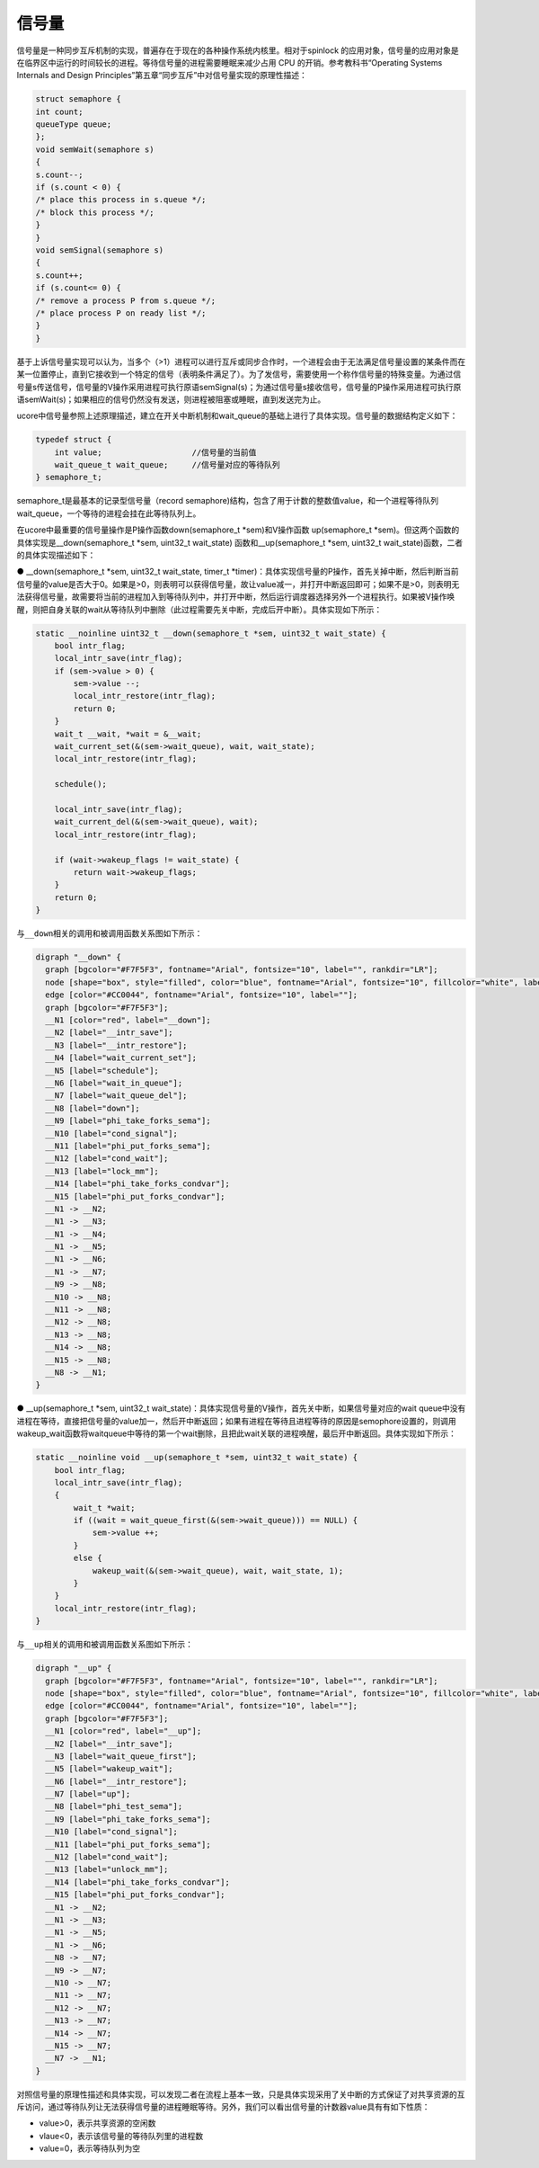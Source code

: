 信号量
======

信号量是一种同步互斥机制的实现，普遍存在于现在的各种操作系统内核里。相对于spinlock
的应用对象，信号量的应用对象是在临界区中运行的时间较长的进程。等待信号量的进程需要睡眠来减少占用
CPU 的开销。参考教科书“Operating Systems Internals and Design
Principles”第五章“同步互斥”中对信号量实现的原理性描述：

.. code:: c

   struct semaphore {
   int count;
   queueType queue;
   };
   void semWait(semaphore s)
   {
   s.count--;
   if (s.count < 0) {
   /* place this process in s.queue */;
   /* block this process */;
   }
   }
   void semSignal(semaphore s)
   {
   s.count++;
   if (s.count<= 0) {
   /* remove a process P from s.queue */;
   /* place process P on ready list */;
   }
   }

基于上诉信号量实现可以认为，当多个（>1）进程可以进行互斥或同步合作时，一个进程会由于无法满足信号量设置的某条件而在某一位置停止，直到它接收到一个特定的信号（表明条件满足了）。为了发信号，需要使用一个称作信号量的特殊变量。为通过信号量s传送信号，信号量的V操作采用进程可执行原语semSignal(s)；为通过信号量s接收信号，信号量的P操作采用进程可执行原语semWait(s)；如果相应的信号仍然没有发送，则进程被阻塞或睡眠，直到发送完为止。

ucore中信号量参照上述原理描述，建立在开关中断机制和wait_queue的基础上进行了具体实现。信号量的数据结构定义如下：

.. code:: c

   typedef struct {
       int value;                   //信号量的当前值
       wait_queue_t wait_queue;     //信号量对应的等待队列
   } semaphore_t;

semaphore_t是最基本的记录型信号量（record
semaphore)结构，包含了用于计数的整数值value，和一个进程等待队列wait_queue，一个等待的进程会挂在此等待队列上。

在ucore中最重要的信号量操作是P操作函数down(semaphore_t \*sem)和V操作函数
up(semaphore_t \*sem)。但这两个函数的具体实现是__down(semaphore_t \*sem,
uint32_t wait_state) 函数和__up(semaphore_t \*sem, uint32_t
wait_state)函数，二者的具体实现描述如下：

● \__down(semaphore_t \*sem, uint32_t wait_state, timer_t
\*timer)：具体实现信号量的P操作，首先关掉中断，然后判断当前信号量的value是否大于0。如果是>0，则表明可以获得信号量，故让value减一，并打开中断返回即可；如果不是>0，则表明无法获得信号量，故需要将当前的进程加入到等待队列中，并打开中断，然后运行调度器选择另外一个进程执行。如果被V操作唤醒，则把自身关联的wait从等待队列中删除（此过程需要先关中断，完成后开中断）。具体实现如下所示：

.. code:: c

   static __noinline uint32_t __down(semaphore_t *sem, uint32_t wait_state) {
       bool intr_flag;
       local_intr_save(intr_flag);
       if (sem->value > 0) {
           sem->value --;
           local_intr_restore(intr_flag);
           return 0;
       }
       wait_t __wait, *wait = &__wait;
       wait_current_set(&(sem->wait_queue), wait, wait_state);
       local_intr_restore(intr_flag);

       schedule();

       local_intr_save(intr_flag);
       wait_current_del(&(sem->wait_queue), wait);
       local_intr_restore(intr_flag);

       if (wait->wakeup_flags != wait_state) {
           return wait->wakeup_flags;
       }
       return 0;
   }

与\ ``__down``\ 相关的调用和被调用函数关系图如下所示：

.. code:: dot


   digraph "__down" {
     graph [bgcolor="#F7F5F3", fontname="Arial", fontsize="10", label="", rankdir="LR"];
     node [shape="box", style="filled", color="blue", fontname="Arial", fontsize="10", fillcolor="white", label=""];
     edge [color="#CC0044", fontname="Arial", fontsize="10", label=""];
     graph [bgcolor="#F7F5F3"];
     __N1 [color="red", label="__down"];
     __N2 [label="__intr_save"];
     __N3 [label="__intr_restore"];
     __N4 [label="wait_current_set"];
     __N5 [label="schedule"];
     __N6 [label="wait_in_queue"];
     __N7 [label="wait_queue_del"];
     __N8 [label="down"];
     __N9 [label="phi_take_forks_sema"];
     __N10 [label="cond_signal"];
     __N11 [label="phi_put_forks_sema"];
     __N12 [label="cond_wait"];
     __N13 [label="lock_mm"];
     __N14 [label="phi_take_forks_condvar"];
     __N15 [label="phi_put_forks_condvar"];
     __N1 -> __N2;
     __N1 -> __N3;
     __N1 -> __N4;
     __N1 -> __N5;
     __N1 -> __N6;
     __N1 -> __N7;
     __N9 -> __N8;
     __N10 -> __N8;
     __N11 -> __N8;
     __N12 -> __N8;
     __N13 -> __N8;
     __N14 -> __N8;
     __N15 -> __N8;
     __N8 -> __N1;
   }

● \__up(semaphore_t \*sem, uint32_t
wait_state)：具体实现信号量的V操作，首先关中断，如果信号量对应的wait
queue中没有进程在等待，直接把信号量的value加一，然后开中断返回；如果有进程在等待且进程等待的原因是semophore设置的，则调用wakeup_wait函数将waitqueue中等待的第一个wait删除，且把此wait关联的进程唤醒，最后开中断返回。具体实现如下所示：

.. code:: c

   static __noinline void __up(semaphore_t *sem, uint32_t wait_state) {
       bool intr_flag;
       local_intr_save(intr_flag);
       {
           wait_t *wait;
           if ((wait = wait_queue_first(&(sem->wait_queue))) == NULL) {
               sem->value ++;
           }
           else {
               wakeup_wait(&(sem->wait_queue), wait, wait_state, 1);
           }
       }
       local_intr_restore(intr_flag);
   }

与\ ``__up``\ 相关的调用和被调用函数关系图如下所示：

.. code:: dot

   digraph "__up" {
     graph [bgcolor="#F7F5F3", fontname="Arial", fontsize="10", label="", rankdir="LR"];
     node [shape="box", style="filled", color="blue", fontname="Arial", fontsize="10", fillcolor="white", label=""];
     edge [color="#CC0044", fontname="Arial", fontsize="10", label=""];
     graph [bgcolor="#F7F5F3"];
     __N1 [color="red", label="__up"];
     __N2 [label="__intr_save"];
     __N3 [label="wait_queue_first"];
     __N5 [label="wakeup_wait"];
     __N6 [label="__intr_restore"];
     __N7 [label="up"];
     __N8 [label="phi_test_sema"];
     __N9 [label="phi_take_forks_sema"];
     __N10 [label="cond_signal"];
     __N11 [label="phi_put_forks_sema"];
     __N12 [label="cond_wait"];
     __N13 [label="unlock_mm"];
     __N14 [label="phi_take_forks_condvar"];
     __N15 [label="phi_put_forks_condvar"];
     __N1 -> __N2;
     __N1 -> __N3;
     __N1 -> __N5;
     __N1 -> __N6;
     __N8 -> __N7;
     __N9 -> __N7;
     __N10 -> __N7;
     __N11 -> __N7;
     __N12 -> __N7;
     __N13 -> __N7;
     __N14 -> __N7;
     __N15 -> __N7;
     __N7 -> __N1;
   }

对照信号量的原理性描述和具体实现，可以发现二者在流程上基本一致，只是具体实现采用了关中断的方式保证了对共享资源的互斥访问，通过等待队列让无法获得信号量的进程睡眠等待。另外，我们可以看出信号量的计数器value具有有如下性质：

-  value>0，表示共享资源的空闲数
-  vlaue<0，表示该信号量的等待队列里的进程数
-  value=0，表示等待队列为空

